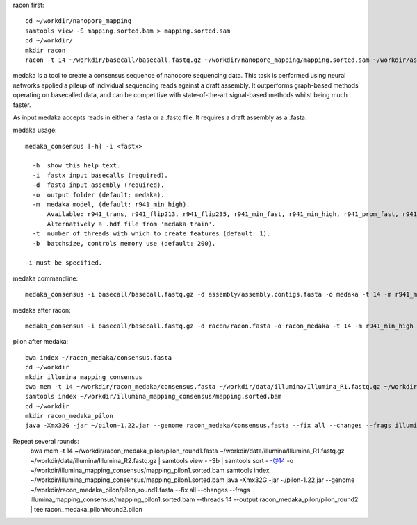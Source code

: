 racon first::
  
  cd ~/workdir/nanopore_mapping
  samtools view -S mapping.sorted.bam > mapping.sorted.sam
  cd ~/workdir/
  mkdir racon
  racon -t 14 ~/workdir/basecall/basecall.fastq.gz ~/workdir/nanopore_mapping/mapping.sorted.sam ~/workdir/assembly/assembly.contigs.fasta > racon/racon.fasta
  


medaka is a tool to create a consensus sequence of nanopore sequencing data. This task is performed using neural networks applied a pileup of individual sequencing reads against a draft assembly. It outperforms graph-based methods operating on basecalled data, and can be competitive with state-of-the-art signal-based methods whilst being much faster.

As input medaka accepts reads in either a .fasta or a .fastq file. It requires a draft assembly as a .fasta.

medaka usage::

  medaka_consensus [-h] -i <fastx>

    -h  show this help text.
    -i  fastx input basecalls (required).
    -d  fasta input assembly (required). 
    -o  output folder (default: medaka).
    -m  medaka model, (default: r941_min_high).
        Available: r941_trans, r941_flip213, r941_flip235, r941_min_fast, r941_min_high, r941_prom_fast, r941_prom_high.
        Alternatively a .hdf file from 'medaka train'. 
    -t  number of threads with which to create features (default: 1).
    -b  batchsize, controls memory use (default: 200).

  -i must be specified.


medaka commandline::

  medaka_consensus -i basecall/basecall.fastq.gz -d assembly/assembly.contigs.fasta -o medaka -t 14 -m r941_min_high
  
medaka after racon::

  medaka_consensus -i basecall/basecall.fastq.gz -d racon/racon.fasta -o racon_medaka -t 14 -m r941_min_high
  
  
pilon after medaka::

  bwa index ~/racon_medaka/consensus.fasta
  cd ~/workdir
  mkdir illumina_mapping_consensus
  bwa mem -t 14 ~/workdir/racon_medaka/consensus.fasta ~/workdir/data/illumina/Illumina_R1.fastq.gz ~/workdir/data/illumina/Illumina_R2.fastq.gz | samtools view - -Sb | samtools sort - -@14 -o ~/workdir/illumina_mapping_consensus/mapping.sorted.bam
  samtools index ~/workdir/illumina_mapping_consensus/mapping.sorted.bam
  cd ~/workdir
  mkdir racon_medaka_pilon
  java -Xmx32G -jar ~/pilon-1.22.jar --genome racon_medaka/consensus.fasta --fix all --changes --frags illumina_mapping_consensus/mapping.sorted.bam --threads 14 --output racon_medaka_pilon/pilon_round1 | tee racon_medaka_pilon/round1.pilon
  
Repeat several rounds: 
  bwa mem -t 14 ~/workdir/racon_medaka_pilon/pilon_round1.fasta ~/workdir/data/illumina/Illumina_R1.fastq.gz ~/workdir/data/illumina/Illumina_R2.fastq.gz | samtools view - -Sb | samtools sort - -@14 -o ~/workdir/illumina_mapping_consensus/mapping_pilon1.sorted.bam
  samtools index ~/workdir/illumina_mapping_consensus/mapping_pilon1.sorted.bam
  java -Xmx32G -jar ~/pilon-1.22.jar --genome ~/workdir/racon_medaka_pilon/pilon_round1.fasta --fix all --changes --frags illumina_mapping_consensus/mapping_pilon1.sorted.bam --threads 14 --output racon_medaka_pilon/pilon_round2 | tee racon_medaka_pilon/round2.pilon

  
  
  
  
  


